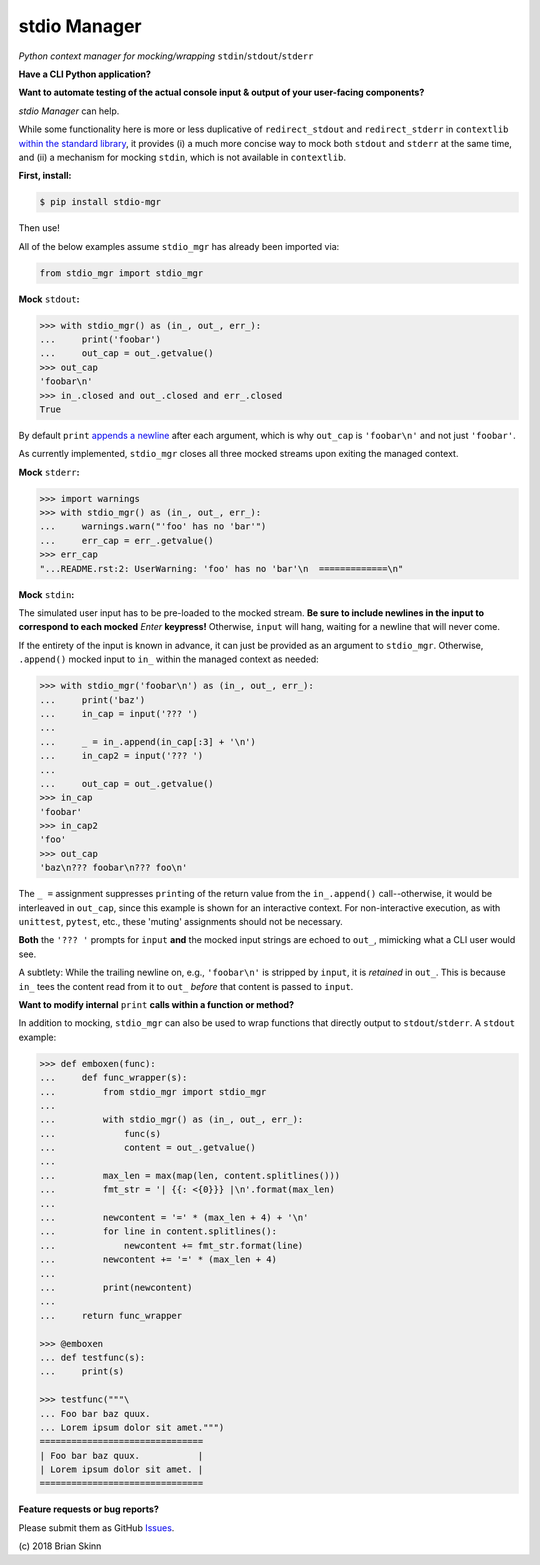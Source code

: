 stdio Manager
=============

*Python context manager for mocking/wrapping* ``stdin``/``stdout``/``stderr``

.. image:: https://travis-ci.org/bskinn/stdio-mgr.svg?branch=dev
    :target: https://travis-ci.org/bskinn/stdio-mgr

.. image:: https://codecov.io/gh/bskinn/stdio-mgr/branch/dev/graph/badge.svg
    :target: https://codecov.io/gh/bskinn/stdio-mgr

.. image:: https://img.shields.io/pypi/v/stdio_mgr.svg
    :target: https://pypi.org/project/stdio-mgr

.. image:: https://img.shields.io/pypi/pyversions/stdio-mgr.svg

.. image:: https://img.shields.io/github/license/mashape/apistatus.svg
    :target: https://github.com/bskinn/stdio-mgr/blob/master/LICENSE.txt

**Have a CLI Python application?**

**Want to automate testing of the actual console input & output
of your user-facing components?**

`stdio Manager` can help.

While some functionality here is more or less duplicative of
``redirect_stdout`` and ``redirect_stderr`` in ``contextlib``
`within the standard library <https://docs.python.org/3/library/contextlib.html#contextlib.redirect_stdout>`__,
it provides (i) a much more concise way to mock both ``stdout`` and ``stderr`` at the same time,
and (ii) a mechanism for mocking ``stdin``, which is not available in ``contextlib``.

**First, install:**

.. code::

    $ pip install stdio-mgr

Then use!

All of the below examples assume ``stdio_mgr`` has already
been imported via:

.. code::

    from stdio_mgr import stdio_mgr

**Mock** ``stdout``\ **:**

.. code::

    >>> with stdio_mgr() as (in_, out_, err_):
    ...     print('foobar')
    ...     out_cap = out_.getvalue()
    >>> out_cap
    'foobar\n'
    >>> in_.closed and out_.closed and err_.closed
    True

By default ``print``
`appends a newline <https://docs.python.org/3/library/functions.html#print>`__
after each argument, which is why ``out_cap`` is ``'foobar\n'``
and not just ``'foobar'``.

As currently implemented, ``stdio_mgr`` closes all three mocked streams
upon exiting the managed context.


**Mock** ``stderr``\ **:**

.. code ::

    >>> import warnings
    >>> with stdio_mgr() as (in_, out_, err_):
    ...     warnings.warn("'foo' has no 'bar'")
    ...     err_cap = err_.getvalue()
    >>> err_cap
    "...README.rst:2: UserWarning: 'foo' has no 'bar'\n  =============\n"


**Mock** ``stdin``\ **:**

The simulated user input has to be pre-loaded to the mocked stream.
**Be sure to include newlines in the input to correspond to
each mocked** `Enter` **keypress!**
Otherwise, ``input`` will hang, waiting for a newline
that will never come.

If the entirety of the input is known in advance,
it can just be provided as an argument to ``stdio_mgr``.
Otherwise, ``.append()`` mocked input to ``in_``
within the managed context as needed:

.. code::

    >>> with stdio_mgr('foobar\n') as (in_, out_, err_):
    ...     print('baz')
    ...     in_cap = input('??? ')
    ...
    ...     _ = in_.append(in_cap[:3] + '\n')
    ...     in_cap2 = input('??? ')
    ...
    ...     out_cap = out_.getvalue()
    >>> in_cap
    'foobar'
    >>> in_cap2
    'foo'
    >>> out_cap
    'baz\n??? foobar\n??? foo\n'

The ``_ =`` assignment suppresses ``print``\ ing of the return value
from the ``in_.append()`` call--otherwise, it would be interleaved
in ``out_cap``, since this example is shown for an interactive context.
For non-interactive execution, as with ``unittest``, ``pytest``, etc.,
these 'muting' assignments should not be necessary.

**Both** the ``'??? '`` prompts for ``input``
**and** the mocked input strings
are echoed to ``out_``, mimicking what a CLI user would see.

A subtlety: While the trailing newline on, e.g., ``'foobar\n'`` is stripped
by ``input``, it is *retained* in ``out_``.
This is because ``in_`` tees the content read from it to ``out_``
*before* that content is passed to ``input``.


**Want to modify internal** ``print`` **calls
within a function or method?**

In addition to mocking, ``stdio_mgr`` can also be used to
wrap functions that directly output to ``stdout``/``stderr``. A ``stdout`` example:

.. code::

    >>> def emboxen(func):
    ...     def func_wrapper(s):
    ...         from stdio_mgr import stdio_mgr
    ...
    ...         with stdio_mgr() as (in_, out_, err_):
    ...             func(s)
    ...             content = out_.getvalue()
    ...
    ...         max_len = max(map(len, content.splitlines()))
    ...         fmt_str = '| {{: <{0}}} |\n'.format(max_len)
    ...
    ...         newcontent = '=' * (max_len + 4) + '\n'
    ...         for line in content.splitlines():
    ...             newcontent += fmt_str.format(line)
    ...         newcontent += '=' * (max_len + 4)
    ...
    ...         print(newcontent)
    ...
    ...     return func_wrapper

    >>> @emboxen
    ... def testfunc(s):
    ...     print(s)

    >>> testfunc("""\
    ... Foo bar baz quux.
    ... Lorem ipsum dolor sit amet.""")
    ===============================
    | Foo bar baz quux.           |
    | Lorem ipsum dolor sit amet. |
    ===============================


**Feature requests or bug reports?**

Please submit them as GitHub `Issues <https://github.com/bskinn/stdio-mgr/issues>`__.

\(c) 2018 Brian Skinn




